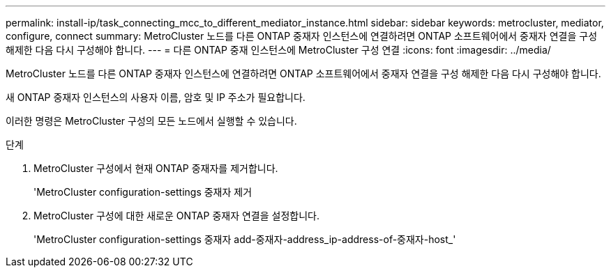 ---
permalink: install-ip/task_connecting_mcc_to_different_mediator_instance.html 
sidebar: sidebar 
keywords: metrocluster, mediator, configure, connect 
summary: MetroCluster 노드를 다른 ONTAP 중재자 인스턴스에 연결하려면 ONTAP 소프트웨어에서 중재자 연결을 구성 해제한 다음 다시 구성해야 합니다. 
---
= 다른 ONTAP 중재 인스턴스에 MetroCluster 구성 연결
:icons: font
:imagesdir: ../media/


[role="lead"]
MetroCluster 노드를 다른 ONTAP 중재자 인스턴스에 연결하려면 ONTAP 소프트웨어에서 중재자 연결을 구성 해제한 다음 다시 구성해야 합니다.

새 ONTAP 중재자 인스턴스의 사용자 이름, 암호 및 IP 주소가 필요합니다.

이러한 명령은 MetroCluster 구성의 모든 노드에서 실행할 수 있습니다.

.단계
. MetroCluster 구성에서 현재 ONTAP 중재자를 제거합니다.
+
'MetroCluster configuration-settings 중재자 제거

. MetroCluster 구성에 대한 새로운 ONTAP 중재자 연결을 설정합니다.
+
'MetroCluster configuration-settings 중재자 add-중재자-address_ip-address-of-중재자-host_'


